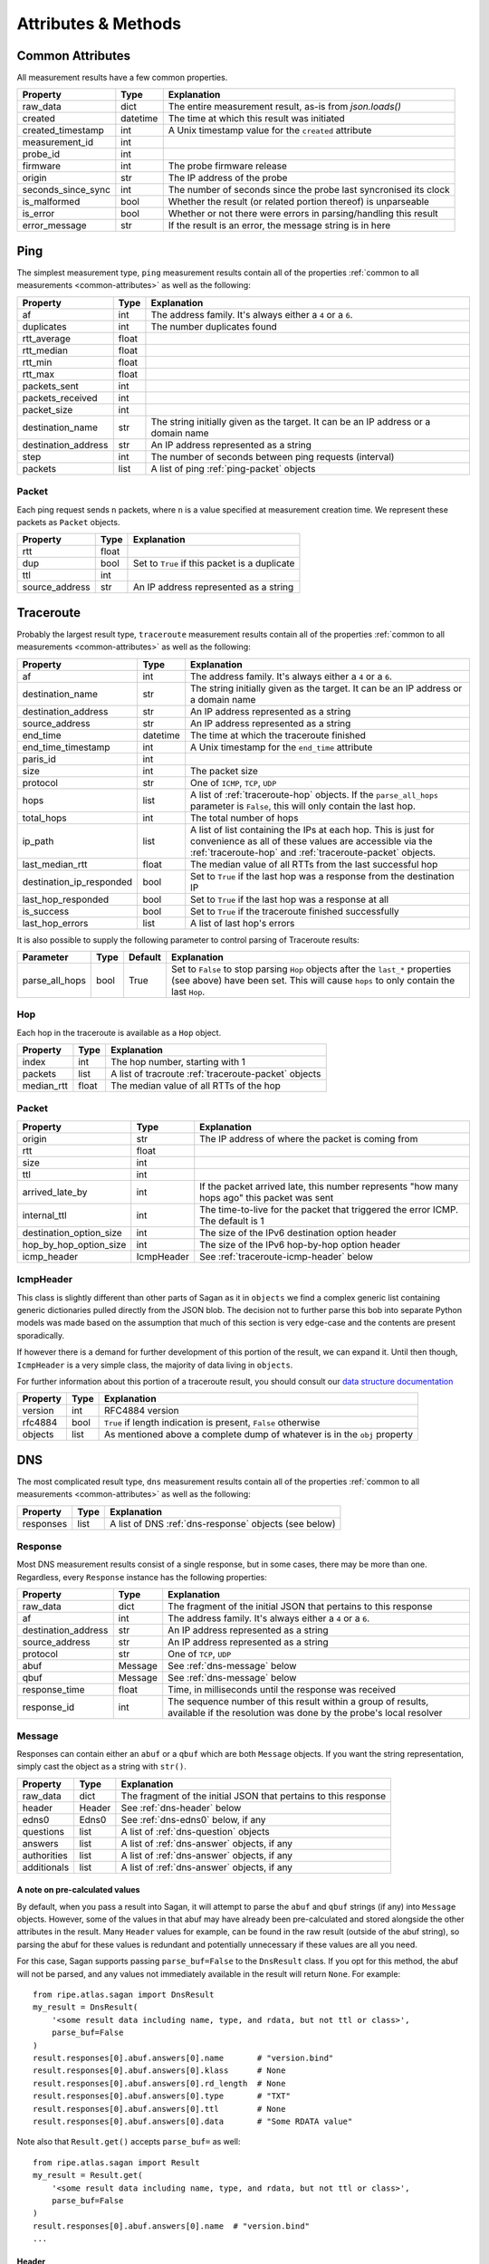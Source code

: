 .. _attributes-methods:

Attributes & Methods
********************


.. _common-attributes:

Common Attributes
=================

All measurement results have a few common properties.

=====================  ========  ================================================================
Property               Type      Explanation
=====================  ========  ================================================================
raw_data               dict      The entire measurement result, as-is from `json.loads()`
created                datetime  The time at which this result was initiated
created_timestamp      int       A Unix timestamp value for the ``created`` attribute
measurement_id         int
probe_id               int
firmware               int       The probe firmware release
origin                 str       The IP address of the probe
seconds_since_sync     int       The number of seconds since the probe last syncronised its clock
is_malformed           bool      Whether the result (or related portion thereof) is unparseable
is_error               bool      Whether or not there were errors in parsing/handling this result
error_message          str       If the result is an error, the message string is in here
=====================  ========  ================================================================


.. _ping:

Ping
====

The simplest measurement type, ``ping`` measurement results contain all of the
properties :ref:`common to all measurements <common-attributes>` as well as the following:

=====================  =====  ===================================================================================
Property               Type   Explanation
=====================  =====  ===================================================================================
af                     int    The address family.  It's always either a ``4`` or a ``6``.
duplicates             int    The number duplicates found
rtt_average            float
rtt_median             float
rtt_min                float
rtt_max                float
packets_sent           int
packets_received       int
packet_size            int
destination_name       str    The string initially given as the target.  It can be an IP address or a domain name
destination_address    str    An IP address represented as a string
step                   int    The number of seconds between ping requests (interval)
packets                list   A list of ping :ref:`ping-packet` objects
=====================  =====  ===================================================================================


.. _ping-packet:

Packet
------

Each ping request sends ``n`` packets, where ``n`` is a value specified at
measurement creation time.  We represent these packets as ``Packet`` objects.

=====================  =====  ================================================================
Property               Type   Explanation
=====================  =====  ================================================================
rtt                    float
dup                    bool   Set to ``True`` if this packet is a duplicate
ttl                    int
source_address         str    An IP address represented as a string
=====================  =====  ================================================================


.. _traceroute:

Traceroute
==========

Probably the largest result type, ``traceroute`` measurement results contain all
of the properties :ref:`common to all measurements <common-attributes>` as well as the following:

========================  ========  ===================================================================================
Property                  Type      Explanation
========================  ========  ===================================================================================
af                        int       The address family.  It's always either a ``4`` or a ``6``.
destination_name          str       The string initially given as the target.  It can be an IP address or a domain name
destination_address       str       An IP address represented as a string
source_address            str       An IP address represented as a string
end_time                  datetime  The time at which the traceroute finished
end_time_timestamp        int       A Unix timestamp for the ``end_time`` attribute
paris_id                  int
size                      int       The packet size
protocol                  str       One of ``ICMP``, ``TCP``, ``UDP``
hops                      list      A list of :ref:`traceroute-hop` objects. If the ``parse_all_hops`` parameter is ``False``, this will only contain the last hop.
total_hops                int       The total number of hops
ip_path                   list      A list of list containing the IPs at each hop. This is just for convenience as all of these values are accessible via the :ref:`traceroute-hop` and :ref:`traceroute-packet` objects.
last_median_rtt           float     The median value of all RTTs from the last successful hop
destination_ip_responded  bool      Set to ``True`` if the last hop was a response from the destination IP
last_hop_responded        bool      Set to ``True`` if the last hop was a response at all
is_success                bool      Set to ``True`` if the traceroute finished successfully
last_hop_errors           list      A list of last hop's errors
========================  ========  ===================================================================================

It is also possible to supply the following parameter to control parsing of Traceroute results:

============== ==== ======= ===========
Parameter      Type Default Explanation
============== ==== ======= ===========
parse_all_hops bool True    Set to ``False`` to stop parsing ``Hop`` objects after the ``last_*`` properties (see above) have been set. This will cause ``hops`` to only contain the last ``Hop``.
============== ==== ======= ===========


.. _traceroute-hop:

Hop
----

Each hop in the traceroute is available as a ``Hop`` object.

=====================  =====  ================================================================
Property               Type   Explanation
=====================  =====  ================================================================
index                  int    The hop number, starting with 1
packets                list   A list of tracroute :ref:`traceroute-packet` objects
median_rtt             float  The median value of all RTTs of the hop
=====================  =====  ================================================================


.. _traceroute-packet:

Packet
------

=======================  ==========  ===========================================================================================
Property                 Type        Explanation
=======================  ==========  ===========================================================================================
origin                   str         The IP address of where the packet is coming from
rtt                      float
size                     int
ttl                      int
arrived_late_by          int         If the packet arrived late, this number represents "how many hops ago" this packet was sent
internal_ttl             int         The time-to-live for the packet that triggered the error ICMP.  The default is 1
destination_option_size  int         The size of the IPv6 destination option header
hop_by_hop_option_size   int         The size of the IPv6 hop-by-hop option header
icmp_header              IcmpHeader  See :ref:`traceroute-icmp-header` below
=======================  ==========  ===========================================================================================


.. _traceroute-icmp-header:

IcmpHeader
----------

This class is slightly different than other parts of Sagan as it in ``objects``
we find a complex generic list containing generic dictionaries pulled directly
from the JSON blob.  The decision not to further parse this bob into separate
Python models was made based on the assumption that much of this section is very
edge-case and the contents are present sporadically.

If however there is a demand for further development of this portion of the
result, we can expand it.  Until then though, ``IcmpHeader`` is a very simple
class, the majority of data living in ``objects``.

For further information about this portion of a traceroute result, you should
consult our `data structure documentation`_

.. _data structure documentation: https://atlas.ripe.net/docs/data_struct/#v4610_traceroute

=====================  ==========  =========================================================================
Property               Type        Explanation
=====================  ==========  =========================================================================
version                int         RFC4884 version
rfc4884                bool        ``True`` if length indication is present, ``False`` otherwise
objects                list        As mentioned above a complete dump of whatever is in the ``obj`` property
=====================  ==========  =========================================================================


.. _dns:

DNS
====

The most complicated result type, ``dns`` measurement results contain all of the
properties :ref:`common to all measurements <common-attributes>` as well as the following:


=====================  ========  ===================================================================================
Property               Type      Explanation
=====================  ========  ===================================================================================
responses              list      A list of DNS :ref:`dns-response` objects (see below)
=====================  ========  ===================================================================================


.. _dns-response:

Response
--------

Most DNS measurement results consist of a single response, but in some cases,
there may be more than one.  Regardless, every ``Response`` instance has the
following properties:

=====================  ========  ===================================================================================
Property               Type      Explanation
=====================  ========  ===================================================================================
raw_data               dict      The fragment of the initial JSON that pertains to this response
af                     int       The address family.  It's always either a ``4`` or a ``6``.
destination_address    str       An IP address represented as a string
source_address         str       An IP address represented as a string
protocol               str       One of ``TCP``, ``UDP``
abuf                   Message   See :ref:`dns-message` below
qbuf                   Message   See :ref:`dns-message` below
response_time          float     Time, in milliseconds until the response was received
response_id            int       The sequence number of this result within a group of results, available if the resolution was done by the probe's local resolver
=====================  ========  ===================================================================================


.. _dns-message:

Message
-------

Responses can contain either an ``abuf`` or a ``qbuf`` which are both ``Message``
objects.  If you want the string representation, simply cast the object as a
string with ``str()``.

=====================  ========  ===================================================================================
Property               Type      Explanation
=====================  ========  ===================================================================================
raw_data               dict      The fragment of the initial JSON that pertains to this response
header                 Header    See :ref:`dns-header` below
edns0                  Edns0     See :ref:`dns-edns0` below, if any
questions              list      A list of :ref:`dns-question` objects
answers                list      A list of :ref:`dns-answer` objects, if any
authorities            list      A list of :ref:`dns-answer` objects, if any
additionals            list      A list of :ref:`dns-answer` objects, if any
=====================  ========  ===================================================================================

.. _dns-message-precalculatedvalues:

A note on pre-calculated values
~~~~~~~~~~~~~~~~~~~~~~~~~~~~~~~

By default, when you pass a result into Sagan, it will attempt to parse the
``abuf`` and ``qbuf`` strings (if any) into ``Message`` objects.  However, some
of the values in that abuf may have already been pre-calculated and stored
alongside the other attributes in the result.  Many ``Header`` values for
example, can be found in the raw result (outside of the abuf string), so parsing
the abuf for these values is redundant and potentially unnecessary if these
values are all you need.

For this case, Sagan supports passing ``parse_buf=False`` to the ``DnsResult``
class.  If you opt for this method, the abuf will not be parsed, and any values
not immediately available in the result will return ``None``.  For example::


    from ripe.atlas.sagan import DnsResult
    my_result = DnsResult(
        '<some result data including name, type, and rdata, but not ttl or class>',
        parse_buf=False
    )
    result.responses[0].abuf.answers[0].name       # "version.bind"
    result.responses[0].abuf.answers[0].klass      # None
    result.responses[0].abuf.answers[0].rd_length  # None
    result.responses[0].abuf.answers[0].type       # "TXT"
    result.responses[0].abuf.answers[0].ttl        # None
    result.responses[0].abuf.answers[0].data       # "Some RDATA value"

Note also that ``Result.get()`` accepts ``parse_buf=`` as well::

    from ripe.atlas.sagan import Result
    my_result = Result.get(
        '<some result data including name, type, and rdata, but not ttl or class>',
        parse_buf=False
    )
    result.responses[0].abuf.answers[0].name  # "version.bind"
    ...


.. _dns-header:

Header
~~~~~~

All of these properties conform to `RFC 1035`_, so we won't go into detail about
them here.

.. _RFC 1035: https://www.ietf.org/rfc/rfc1035.txt

=====================  ========  ===================================================================================
Property               Type      Explanation
=====================  ========  ===================================================================================
raw_data               dict      The portion of the parsed abuf that represents this section
aa                     bool
qr                     bool
nscount                int       Otherwise known as the namserver count or authority count.
qdcount                int
ancount                int
tc                     bool
rd                     bool
arcount                int
return_code            str
opcode                 str
ra                     bool
z                      int
id                     int
=====================  ========  ===================================================================================


.. _dns-question:

Question
~~~~~~~~

The question section of the response.

  **NOTE**: In keeping with Python conventions, we use the propertyname
  ``klass`` here instead of the more intuitive (and illegal in Python)
  ``class``.  It may be confusing for non-Python programmers, but unfortunately
  it's a limitation of the language.

=====================  ========  ===================================================================================
Property               Type      Explanation
=====================  ========  ===================================================================================
raw_data               dict      The portion of the parsed abuf that represents this section
klass                  str       The ``CLASS`` value, spelt this way to conform to Python norms
type                   str
name                   str
=====================  ========  ===================================================================================


.. _dns-answer:

Answer
~~~~~~

The answer section of the response.

  **NOTE**: In keeping with Python conventions, we use the propertyname
  ``klass`` here instead of the more intuitive (and illegal in Python)
  ``class``.  It may be confusing for non-Python programmers, but unfortunately
  it's a limitation of the language.

=====================  ========  ===================================================================================
Property               Type      Explanation
=====================  ========  ===================================================================================
raw_data               dict      The portion of the parsed abuf that represents this section
klass                  str       The ``CLASS`` value, spelt this way to conform to Python norms
type                   str
name                   str
ttl                    int
address                str       An IP address
rd_length              int
=====================  ========  ===================================================================================

There is a different sub-class of ``Answer`` for every DNS answer type.  These
are all briefly outlined below.


.. _dns-answer-a:

AAnswer & AAAAAnswer
....................

Both of these classes have only one additional property to their parent
``Answer`` class: ``address``.

=====================  ========  ====================
Property               Type      Explanation
=====================  ========  ====================
answer                 str       The address response
=====================  ========  ====================


.. _dns-answer-ns:

NsAnswer & CnameAnswer
......................

Both of these subclasses only have one additional property: ``target``.

=====================  ========  =========================
Property               Type      Explanation
=====================  ========  =========================
target                 str       The address of the target
=====================  ========  =========================


.. _dns-answer-mx:

MxAnswer
........

=====================  ========  =========================
Property               Type      Explanation
=====================  ========  =========================
preference             int       The preference number
mail_exchanger         str       The exchanger name
=====================  ========  =========================


.. _dns-answer-soa:

SoaAnswer
.........

There are a lot of additional properties for SOA answers, as well as a few
aliases for people who like human-readable names.

=====================  ========  =========================
Property               Type      Explanation
=====================  ========  =========================
mname                  str       The master server name
rname                  str       The maintainer name
serial                 int
refresh                int
retry                  int
expire                 int
minimum                int       The negative TTL
master_server_name     str       An alias for ``mname``
maintainer_name        str       An alias for ``rname``
negative_ttl           str       An alias for ``minimum``
nxdomain               str       An alias for ``minimum``
=====================  ========  =========================


.. _dns-answer-ds:

DsAnswer
........

=====================  ========
Property               Type
=====================  ========
tag                    int
algorithm              int
digest_type            int
delegation_key         str
=====================  ========


.. _dns-answer-dnskey:

DnskeyAnswer
............

=====================  ========
Property               Type
=====================  ========
flags                  int
algorithm              int
protocol               int
key                    str
=====================  ========


.. _dns-answer-txt:

TxtAnswer
.........

A class for DNS TXT responses, ``TxtAnswer`` has all of the properties of an
``Answer`` class, but with two additional properties:

=====================  ========  =========================================================================================================
Property               Type      Explanation
=====================  ========  =========================================================================================================
data                   list      The response text, represented as a list of strings, though in most cases, the list has only one element.
data_string            str       The string representation of ``data``, joining all elements of the list with a space.
=====================  ========  =========================================================================================================


.. _dns-answer-rrsig:

RRSigAnswer
...........

=====================  ========
Property               Type
=====================  ========
type_covered           str
algorithm              int
labels                 int
original_ttl           int
signature_expiration   int
signature_inception    int
key_tag                int
signer_name            str
signature              str
=====================  ========

Note that ``RRsigAnswer``s have a special string representation, where the
values of ``type_covered``, ``algorithm``, ``labels``, ``original_ttl``,
``signature_expiration``, ``signature_inception``, ``key_tag``, ``signer_name`,
and ``signature`` are all concatenated with spaces.


.. _dns-answer-nsec:

NsecAnswer
..........

=====================  ========
Property               Type
=====================  ========
next_domain_name       str
types                  list
=====================  ========


.. _dns-answer-nsec3:

Nsec3Answer
...........

=====================  ========
Property               Type
=====================  ========
hash_algorithm         int
flags                  int
iterations             int
salt                   str
hash                   str
types                  list
=====================  ========


.. _dns-answer-nsec3param:

Nsec3ParamAnswer
................

=====================  ========
Property               Type
=====================  ========
algorithm              int
flags                  int
iterations             int
salt                   str
=====================  ========


.. _dns-answer-ptr:

PtrAnswer
.........

=====================  ========
Property               Type
=====================  ========
target                 str
=====================  ========


.. _dns-answer-srv:

SrvAnswer
.........

=====================  ========
Property               Type
=====================  ========
priority               int
weight                 int
port                   int
target                 str
=====================  ========


.. _dns-answer-sshfp:

SshfpAnswer
...........

=====================  ========
Property               Type
=====================  ========
algorithm              int
digest_type            int
fingerprint            str
=====================  ========


.. _dns-answer-tlsa:

TlsaAnswer
..........

===========================  ========
Property                     Type
===========================  ========
certificate_usage            int
selector                     int
matching_type                int
certificate_associated_data  str
===========================  ========


.. _dns-answer-hinfo:

HinfoAnswer
...........

=====================  ========
Property               Type
=====================  ========
cpu                    str
os                     str
=====================  ========


.. _dns-edns0:

EDNS0
~~~~~

The optional EDNS0 section of the response.

=====================  ========  ===================================================================================
Property               Type      Explanation
=====================  ========  ===================================================================================
raw_data               dict      The portion of the parsed abuf that represents this section
extended_return_code   int
name                   str
type                   str
udp_size               int
version                int
z                      int
options                list      A list of :ref:`dns-edns0-option` objects
=====================  ========  ===================================================================================


.. _dns-edns0-option:

Option
......

=====================  ========  ===================================================================================
Property               Type      Explanation
=====================  ========  ===================================================================================
raw_data               dict      The portion of the EDNS0 section that represents this option
nsid                   str
code                   int
length                 int
name                   str
=====================  ========  ===================================================================================


.. _sslcert:

SSL Certificate
===============

SSL certificate measurement results contain all of the properties
:ref:`common to all measurements <common-attributes>` as well as the following:

=====================  ========  ===================================================================================
Property               Type      Explanation
=====================  ========  ===================================================================================
af                     int       The address family.  It's always either a ``4`` or a ``6``.
destination_name       str       The string initially given as the target.  It can be an IP address or a domain name
destination_address    str       An IP address
source_address         str       An IP address
port                   int       The port numer
method                 str       This should always be "SSL"
version                str
response_time          float     Time, in milliseconds until the response was received
time_to_connect        float     Time, in milliseconds until the connection was established
certificates           list      A list of :ref:`sslcert-certificate` objects
is_signed              bool      Set to ``True`` if the certificate is self-signed
checksum_chain         str       A list of all checksums for all certificates in this result, joined with the arbitrary string ``::``.  This can come in handy when you're trying to compare checksums of multiple results.
=====================  ========  ===================================================================================

.. _sslcert-certificate:

Certificate
-----------

Each SSL certificate measurement result can contain multiple ``Certificate`` objects.

=====================  ========  ===================================================================================
Property               Type      Explanation
=====================  ========  ===================================================================================
raw_data               dict      The fragment of the initial JSON that pertains to this response
subject_cn             str       The subject's common name
subject_o              str       The subject's organisation
subject_c              str       The subject's country
issuer_cn              str       The issuer's common name
issuer_o               str       The issuer's organisation
issuer_c               str       The issuer's country
valid_from             datetime
valid_until            datetime
checksum_md5           str       The md5 checksum
checksum_sha1          str       The sha1 checksum
checksum_sha256        str       The sha256 checksum
has_expired            bool      Set to ``True`` if the certificate is no longer valid
extensions             dict      Parsed extensions. For now it can only be subjectAltName, which is a list of names contained in the SAN extension, if that exists.
=====================  ========  ===================================================================================


.. _http:

HTTP
====

HTTP measurement results contain all of the properties
:ref:`common to all measurements <common-attributes>` as well as the following:

=====================  ========  ===================================================================================
Property               Type      Explanation
=====================  ========  ===================================================================================
uri                    str
method                 str       The HTTP method
responses              list      A list of :ref:`http-response` objects
=====================  ========  ===================================================================================


.. _http-response:

Response
--------

Each HTTP measurement result can contain multiple ``Response`` objects.

=====================  ========  ===================================================================================
Property               Type      Explanation
=====================  ========  ===================================================================================
raw_data               dict      The portion of the JSON that pertains to this response
af                     int       The address family.  It's always either a ``4`` or a ``6``.
body_size              int       The total number of bytes in the body
head_size              int       The total number of bytes in the head
destination_address    str       An IP address
source_address         str       An IP address
code                   int       The HTTP response code
response_time          float     Time, in milliseconds until the response was received
version                str       The HTTP version
=====================  ========  ===================================================================================


.. _ntp:

NTP
====

NTP measurement results contain all of the properties
:ref:`common to all measurements <common-attributes>` as well as the following:

=====================  ========  ===================================================================================
Property               Type      Explanation
=====================  ========  ===================================================================================
leap_second_indicator  str       Leap second indicator
poll                   int       Poll interval
precision              float
protocol               str       ``UDP``
reference_id           str       Reference id returned by server
reference_time         float     The NTP time the server last contacted the reference time source
root_delay             float     Round trip time from the server to the reference time source
root_dispersion        float     Accuracy of server's clock
stratum                int       How far in hops is server from reference time source
version                int       The NTP version
mode                   str       Ntp communication mode. Usually ``server``
rtt_median             float     The median value of packets' rtt
offset_median          float     The median value of the packets' offset
packets                list      A list of ntp :ref:`ntp-packet` objects
=====================  ========  ===================================================================================


.. _ntp-packet:

Response
--------

Each HTTP measurement result can contain multiple ``Response`` objects.

========================  ========  ===================================================================================
Property                  Type      Explanation
========================  ========  ===================================================================================
raw_data                  dict      The portion of the JSON that pertains to this response
offset                    float     The NTP offset
rtt                       float     The response time
final_timestamp           float     A full-precision Unix timestamp for when the NTP client received the response
origin_timestamp          float     A full-precision Unix timestamp for when the NTP client send packet to the server
received_timestamp        float     A full-precision Unix timestamp for when the NTP server received the request
transmitted_timestamp     float     A full-precision Unix timestamp for when the NTP server transmitted the response
final_time                datetime  A Python datetime object with limited precision[1] based on ``final_timestamp``
origin_time               datetime  A Python datetime object with limited precision[1] based on ``origin_timestamp``
received_time             datetime  A Python datetime object with limited precision[1] based on ``received_timestamp``
transmitted_time          datetime  A Python datetime object with limited precision[1] based on ``transmitted_timestamp``
========================  ========  ===================================================================================

.. [1] Python ``datetime`` objects are limited to 6 decimal places of precision.

